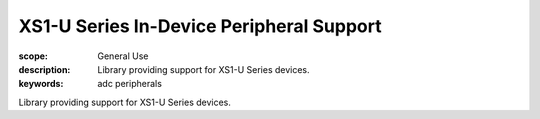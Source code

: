 XS1-U Series In-Device Peripheral Support
=========================================

:scope: General Use
:description: Library providing support for XS1-U Series devices.
:keywords: adc peripherals

Library providing support for XS1-U Series devices.
